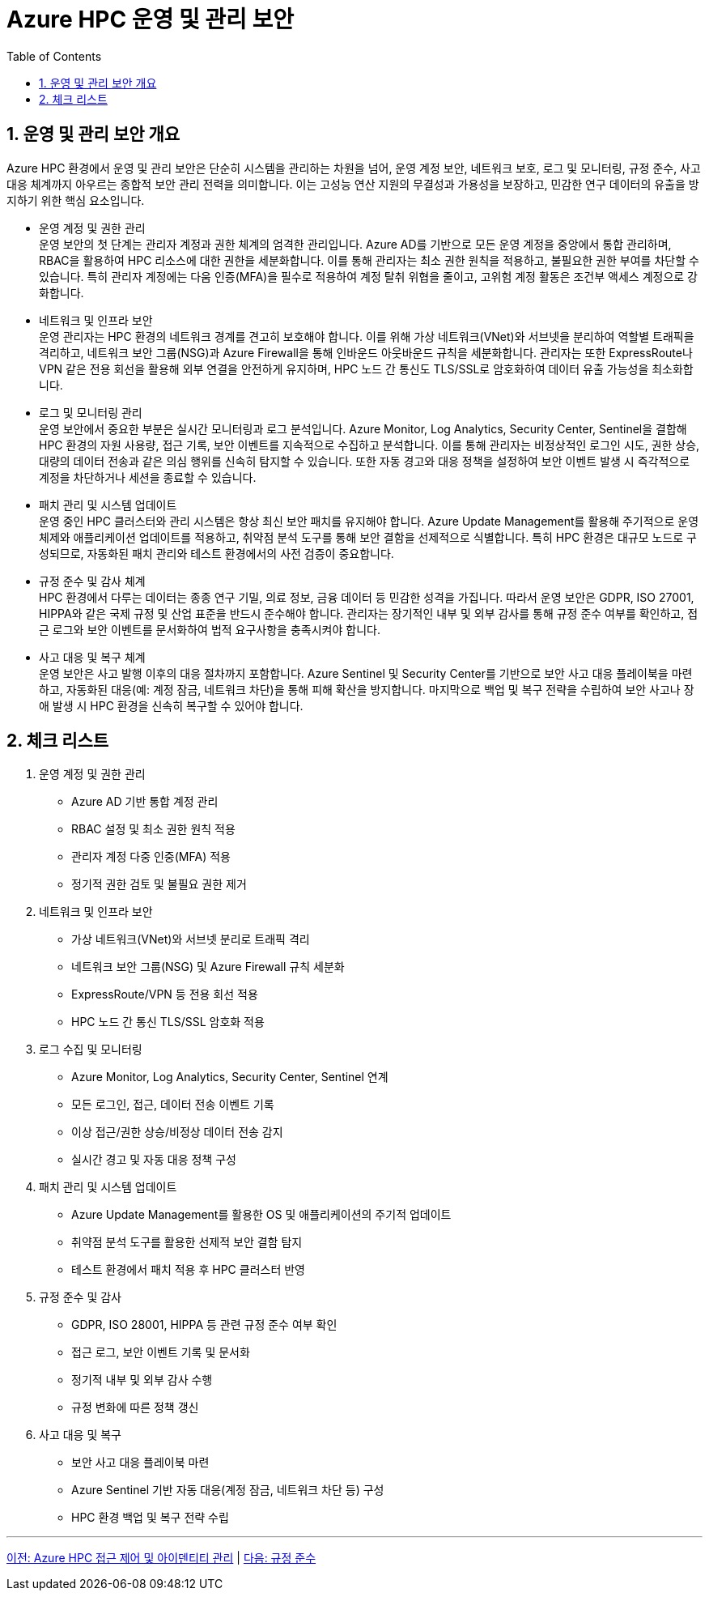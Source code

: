 = Azure HPC 운영 및 관리 보안
:sectnums:
:toc:

== 운영 및 관리 보안 개요

Azure HPC 환경에서 운영 및 관리 보안은 단순히 시스템을 관리하는 차원을 넘어, 운영 계정 보안, 네트워크 보호, 로그 및 모니터링, 규정 준수, 사고 대응 체계까지 아우르는 종합적 보안 관리 전력을 의미합니다. 이는 고성능 연산 지원의 무결성과 가용성을 보장하고, 민감한 연구 데이터의 유출을 방지하기 위한 핵심 요소입니다.

* 운영 계정 및 권한 관리 +
운영 보안의 첫 단계는 관리자 계정과 권한 체계의 엄격한 관리입니다. Azure AD를 기반으로 모든 운영 계정을 중앙에서 통합 관리하며, RBAC을 활용하여 HPC 리소스에 대한 권한을 세분화합니다. 이를 통해 관리자는 최소 권한 원칙을 적용하고, 불필요한 권한 부여를 차단할 수 있습니다. 특히 관리자 계정에는 다움 인증(MFA)을 필수로 적용하여 계정 탈취 위협을 줄이고, 고위험 계정 활동은 조건부 액세스 계정으로 강화합니다.

* 네트워크 및 인프라 보안 +
운영 관리자는 HPC 환경의 네트워크 경계를 견고히 보호해야 합니다. 이를 위해 가상 네트워크(VNet)와 서브넷을 분리하여 역할별 트래픽을 격리하고, 네트워크 보안 그룹(NSG)과 Azure Firewall을 통해 인바운드 아웃바운드 규칙을 세분화합니다. 관리자는 또한 ExpressRoute나 VPN 같은 전용 회선을 활용해 외부 연결을 안전하게 유지하며, HPC 노드 간 통신도 TLS/SSL로 암호화하여 데이터 유출 가능성을 최소화합니다.

* 로그 및 모니터링 관리 +
운영 보안에서 중요한 부분은 실시간 모니터링과 로그 분석입니다. Azure Monitor, Log Analytics, Security Center, Sentinel을 결합해 HPC 환경의 자원 사용량, 접근 기록, 보안 이벤트를 지속적으로 수집하고 분석합니다. 이를 통해 관리자는 비정상적인 로그인 시도, 권한 상승, 대량의 데이터 전송과 같은 의심 행위를 신속히 탐지할 수 있습니다. 또한 자동 경고와 대응 정책을 설정하여 보안 이벤트 발생 시 즉각적으로 계정을 차단하거나 세션을 종료할 수 있습니다.

* 패치 관리 및 시스템 업데이트 +
운영 중인 HPC 클러스터와 관리 시스템은 항상 최신 보안 패치를 유지해야 합니다. Azure Update Management를 활용해 주기적으로 운영체제와 애플리케이션 업데이트를 적용하고, 취약점 분석 도구를 통해 보안 결함을 선제적으로 식별합니다. 특히 HPC 환경은 대규모 노드로 구성되므로, 자동화된 패치 관리와 테스트 환경에서의 사전 검증이 중요합니다.

* 규정 준수 및 감사 체계 +
HPC 환경에서 다루는 데이터는 종종 연구 기밀, 의료 정보, 금융 데이터 등 민감한 성격을 가집니다. 따라서 운영 보안은 GDPR, ISO 27001, HIPPA와 같은 국제 규정 및 산업 표준을 반드시 준수해야 합니다. 관리자는 장기적인 내부 및 외부 감사를 통해 규정 준수 여부를 확인하고, 접근 로그와 보안 이벤트를 문서화하여 법적 요구사항을 충족시켜야 합니다.

* 사고 대응 및 복구 체계 +
운영 보안은 사고 발행 이후의 대응 절차까지 포함합니다. Azure Sentinel 및 Security Center를 기반으로 보안 사고 대응 플레이북을 마련하고, 자동화된 대응(예: 계정 잠금, 네트워크 차단)을 통해 피해 확산을 방지합니다. 마지막으로 백업 및 복구 전략을 수립하여 보안 사고나 장애 발생 시 HPC 환경을 신속히 복구할 수 있어야 합니다.

== 체크 리스트

. 운영 계정 및 권한 관리
* Azure AD 기반 통합 계정 관리
* RBAC 설정 및 최소 권한 원칙 적용
* 관리자 계정 다중 인중(MFA) 적용
* 정기적 권한 검토 및 불필요 권한 제거
. 네트워크 및 인프라 보안
* 가상 네트워크(VNet)와 서브넷 분리로 트래픽 격리
* 네트워크 보안 그룹(NSG) 및 Azure Firewall 규칙 세분화
* ExpressRoute/VPN 등 전용 회선 적용
* HPC 노드 간 통신 TLS/SSL 암호화 적용
. 로그 수집 및 모니터링
* Azure Monitor, Log Analytics, Security Center, Sentinel 연계
* 모든 로그인, 접근, 데이터 전송 이벤트 기록
* 이상 접근/권한 상승/비정상 데이터 전송 감지
* 실시간 경고 및 자동 대응 정책 구성
. 패치 관리 및 시스템 업데이트
* Azure Update Management를 활용한 OS 및 애플리케이션의 주기적 업데이트
* 취약점 분석 도구를 활용한 선제적 보안 결함 탐지
* 테스트 환경에서 패치 적용 후 HPC 클러스터 반영
. 규정 준수 및 감사
* GDPR, ISO 28001, HIPPA 등 관련 규정 준수 여부 확인
* 접근 로그, 보안 이벤트 기록 및 문서화
* 정기적 내부 및 외부 감사 수행
* 규정 변화에 따른 정책 갱신
. 사고 대응 및 복구
* 보안 사고 대응 플레이북 마련
* Azure Sentinel 기반 자동 대응(계정 잠금, 네트워크 차단 등) 구성
* HPC 환경 백업 및 복구 전략 수립

---

link:./03_access_control_id_management.adoc[이전: Azure HPC 접근 제어 및 아이덴티티 관리] |
link:./05_compliance.adoc[다음: 규정 준수]